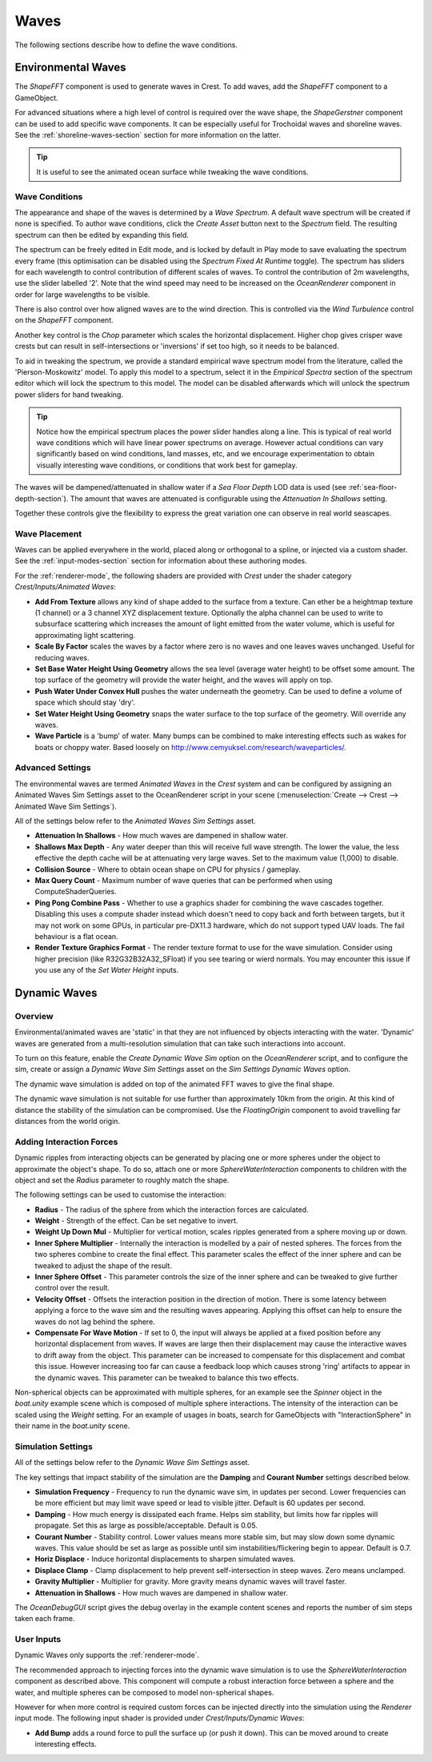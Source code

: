 .. _wave-conditions-section:

Waves
=====

The following sections describe how to define the wave conditions.

Environmental Waves
-------------------

The *ShapeFFT* component is used to generate waves in Crest.
To add waves, add the *ShapeFFT* component to a GameObject.

For advanced situations where a high level of control is required over the wave shape, the *ShapeGerstner* component can be used to add specific wave components.
It can be especially useful for Trochoidal waves and shoreline waves.
See the :ref:`shoreline-waves-section` section for more information on the latter.

.. tip::

   It is useful to see the animated ocean surface while tweaking the wave conditions.

   .. include:: includes/_animated-materials.rst

.. _wave-authoring-section:

Wave Conditions
^^^^^^^^^^^^^^^

The appearance and shape of the waves is determined by a *Wave Spectrum*.
A default wave spectrum will be created if none is specified.
To author wave conditions, click the *Create Asset* button next to the *Spectrum* field.
The resulting spectrum can then be edited by expanding this field.

The spectrum can be freely edited in Edit mode, and is locked by default in Play mode to save evaluating the spectrum every frame (this optimisation can be disabled using the *Spectrum Fixed At Runtime* toggle).
The spectrum has sliders for each wavelength to control contribution of different scales of waves.
To control the contribution of 2m wavelengths, use the slider labelled '2'.
Note that the wind speed may need to be increased on the *OceanRenderer* component in order for large wavelengths to be visible.

There is also control over how aligned waves are to the wind direction.
This is controlled via the *Wind Turbulence* control on the *ShapeFFT* component.

Another key control is the *Chop* parameter which scales the horizontal displacement.
Higher chop gives crisper wave crests but can result in self-intersections or 'inversions' if set too high, so it needs to be balanced.

To aid in tweaking the spectrum, we provide a standard empirical wave spectrum model from the literature, called the 'Pierson-Moskowitz' model.
To apply this model to a spectrum, select it in the *Empirical Spectra* section of the spectrum editor which will lock the spectrum to this model.
The model can be disabled afterwards which will unlock the spectrum power sliders for hand tweaking.

.. tip::

   Notice how the empirical spectrum places the power slider handles along a line.
   This is typical of real world wave conditions which will have linear power spectrums on average.
   However actual conditions can vary significantly based on wind conditions, land masses, etc, and we encourage experimentation to obtain visually interesting wave conditions, or conditions that work best for gameplay.


The waves will be dampened/attenuated in shallow water if a *Sea Floor Depth* LOD data is used (see :ref:`sea-floor-depth-section`).
The amount that waves are attenuated is configurable using the *Attenuation In Shallows* setting.

Together these controls give the flexibility to express the great variation one can observe in real world seascapes.

.. _wave-placement-section:

Wave Placement
^^^^^^^^^^^^^^

Waves can be applied everywhere in the world, placed along or orthogonal to a spline, or injected via a custom shader.
See the :ref:`input-modes-section` section for information about these authoring modes.

For the :ref:`renderer-mode`, the following shaders are provided with *Crest* under the shader category *Crest/Inputs/Animated Waves*:

-  **Add From Texture** allows any kind of shape added to the surface from a texture.
   Can ether be a heightmap texture (1 channel) or a 3 channel XYZ displacement texture.
   Optionally the alpha channel can be used to write to subsurface scattering which increases the amount of light emitted from the water volume, which is useful for approximating light scattering.
-  **Scale By Factor** scales the waves by a factor where zero is no waves and one leaves waves unchanged.
   Useful for reducing waves.
-  **Set Base Water Height Using Geometry** allows the sea level (average water height) to be offset some amount.
   The top surface of the geometry will provide the water height, and the waves will apply on top.
-  **Push Water Under Convex Hull** pushes the water underneath the geometry.
   Can be used to define a volume of space which should stay 'dry'.
-  **Set Water Height Using Geometry** snaps the water surface to the top surface of the geometry.
   Will override any waves.
-  **Wave Particle** is a 'bump' of water.
   Many bumps can be combined to make interesting effects such as wakes for boats or choppy water.
   Based loosely on http://www.cemyuksel.com/research/waveparticles/.


.. _animated_waves_settings:

Advanced Settings
^^^^^^^^^^^^^^^^^

The environmental waves are termed *Animated Waves* in the *Crest* system and can be configured by assigning an Animated Waves Sim Settings asset to the OceanRenderer script in your scene (:menuselection:`Create --> Crest --> Animated Wave Sim Settings`).

All of the settings below refer to the *Animated Waves Sim Settings* asset.

-  **Attenuation In Shallows** - How much waves are dampened in shallow water.
-  **Shallows Max Depth** - Any water deeper than this will receive full wave strength.
   The lower the value, the less effective the depth cache will be at attenuating very large waves.
   Set to the maximum value (1,000) to disable.
-  **Collision Source** - Where to obtain ocean shape on CPU for physics / gameplay.
-  **Max Query Count** - Maximum number of wave queries that can be performed when using ComputeShaderQueries.
-  **Ping Pong Combine Pass** - Whether to use a graphics shader for combining the wave cascades together.
   Disabling this uses a compute shader instead which doesn't need to copy back and forth between targets, but it may not work on some GPUs, in particular pre-DX11.3 hardware, which do not support typed UAV loads.
   The fail behaviour is a flat ocean.
-  **Render Texture Graphics Format** - The render texture format to use for the wave simulation.
   Consider using higher precision (like R32G32B32A32_SFloat) if you see tearing or wierd normals.
   You may encounter this issue if you use any of the *Set Water Height* inputs.


.. _dynamic-waves-section:

Dynamic Waves
-------------

Overview
^^^^^^^^

Environmental/animated waves are 'static' in that they are not influenced by objects interacting with the water.
'Dynamic' waves are generated from a multi-resolution simulation that can take such interactions into account.

To turn on this feature, enable the *Create Dynamic Wave Sim* option on the *OceanRenderer* script, and to configure the sim, create or assign a *Dynamic Wave Sim Settings* asset on the *Sim Settings Dynamic Waves* option.

The dynamic wave simulation is added on top of the animated FFT waves to give the final shape.

The dynamic wave simulation is not suitable for use further than approximately 10km from the origin.
At this kind of distance the stability of the simulation can be compromised.
Use the *FloatingOrigin*  component to avoid travelling far distances from the world origin.

.. _adding-interaction-forces:

Adding Interaction Forces
^^^^^^^^^^^^^^^^^^^^^^^^^

Dynamic ripples from interacting objects can be generated by placing one or more spheres under the object to approximate the object's shape.
To do so, attach one or more *SphereWaterInteraction* components to children with the object and set the *Radius* parameter to roughly match the shape.

The following settings can be used to customise the interaction:

-  **Radius** - The radius of the sphere from which the interaction forces are calculated.

-  **Weight** - Strength of the effect. Can be set negative to invert.

-  **Weight Up Down Mul** - Multiplier for vertical motion, scales ripples generated from a sphere moving up or down.

-  **Inner Sphere Multiplier** - Internally the interaction is modelled by a pair of nested spheres.
   The forces from the two spheres combine to create the final effect.
   This parameter scales the effect of the inner sphere and can be tweaked to adjust the shape of the result.

-  **Inner Sphere Offset** - This parameter controls the size of the inner sphere and can be tweaked to give further control over the result.

-  **Velocity Offset** - Offsets the interaction position in the direction of motion.
   There is some latency between applying a force to the wave sim and the resulting waves appearing.
   Applying this offset can help to ensure the waves do not lag behind the sphere.

-  **Compensate For Wave Motion** - If set to 0, the input will always be applied at a fixed position before any horizontal displacement from waves.
   If waves are large then their displacement may cause the interactive waves to drift away from the object.
   This parameter can be increased to compensate for this displacement and combat this issue.
   However increasing too far can cause a feedback loop which causes strong 'ring' artifacts to appear in the dynamic waves.
   This parameter can be tweaked to balance this two effects.

Non-spherical objects can be approximated with multiple spheres, for an example see the *Spinner* object in the *boat.unity* example scene which is composed of multiple sphere interactions.
The intensity of the interaction can be scaled using the *Weight* setting.
For an example of usages in boats, search for GameObjects with "InteractionSphere" in their name in the *boat.unity* scene.

.. _dynamic_waves_settings:

Simulation Settings
^^^^^^^^^^^^^^^^^^^

All of the settings below refer to the *Dynamic Wave Sim Settings* asset.

The key settings that impact stability of the simulation are the **Damping** and **Courant Number** settings described below.

-  **Simulation Frequency** - Frequency to run the dynamic wave sim, in updates per second.
   Lower frequencies can be more efficient but may limit wave speed or lead to visible jitter.
   Default is 60 updates per second.

-  **Damping** - How much energy is dissipated each frame.
   Helps sim stability, but limits how far ripples will propagate.
   Set this as large as possible/acceptable.
   Default is 0.05.

-  **Courant Number** - Stability control.
   Lower values means more stable sim, but may slow down some dynamic waves.
   This value should be set as large as possible until sim instabilities/flickering begin to appear.
   Default is 0.7.

-  **Horiz Displace** - Induce horizontal displacements to sharpen simulated waves.

-  **Displace Clamp** - Clamp displacement to help prevent self-intersection in steep waves.
   Zero means unclamped.

-  **Gravity Multiplier** - Multiplier for gravity.
   More gravity means dynamic waves will travel faster.

-  **Attenuation in Shallows** - How much waves are dampened in shallow water.

The *OceanDebugGUI* script gives the debug overlay in the example content scenes and reports the number of sim steps taken each frame.


User Inputs
^^^^^^^^^^^

Dynamic Waves only supports the :ref:`renderer-mode`.

The recommended approach to injecting forces into the dynamic wave simulation is to use the *SphereWaterInteraction* component as described above.
This component will compute a robust interaction force between a sphere and the water, and multiple spheres can be composed to model non-spherical shapes.

However for when more control is required custom forces can be injected directly into the simulation using the *Renderer* input mode.
The following input shader is provided under *Crest/Inputs/Dynamic Waves*:

-  **Add Bump** adds a round force to pull the surface up (or push it down).
   This can be moved around to create interesting effects.
